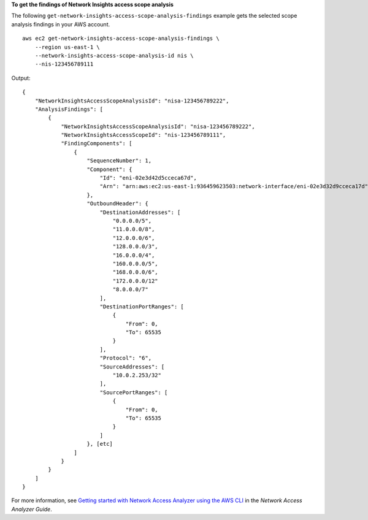 **To get the findings of Network Insights access scope analysis**

The following ``get-network-insights-access-scope-analysis-findings`` example gets the selected scope analysis findings in your AWS account. ::

    aws ec2 get-network-insights-access-scope-analysis-findings \
        --region us-east-1 \
        --network-insights-access-scope-analysis-id nis \
        --nis-123456789111 

Output::

    {
        "NetworkInsightsAccessScopeAnalysisId": "nisa-123456789222",
        "AnalysisFindings": [
            {
                "NetworkInsightsAccessScopeAnalysisId": "nisa-123456789222",
                "NetworkInsightsAccessScopeId": "nis-123456789111",
                "FindingComponents": [
                    {
                        "SequenceNumber": 1,
                        "Component": {
                            "Id": "eni-02e3d42d5cceca67d",
                            "Arn": "arn:aws:ec2:us-east-1:936459623503:network-interface/eni-02e3d32d9cceca17d"
                        },
                        "OutboundHeader": {
                            "DestinationAddresses": [
                                "0.0.0.0/5",
                                "11.0.0.0/8",
                                "12.0.0.0/6",
                                "128.0.0.0/3",
                                "16.0.0.0/4",
                                "160.0.0.0/5",
                                "168.0.0.0/6",
                                "172.0.0.0/12"
                                "8.0.0.0/7"
                            ],
                            "DestinationPortRanges": [
                                {
                                    "From": 0,
                                    "To": 65535
                                }
                            ],
                            "Protocol": "6",
                            "SourceAddresses": [
                                "10.0.2.253/32"
                            ],
                            "SourcePortRanges": [
                                {
                                    "From": 0,
                                    "To": 65535
                                }
                            ]
                        }, [etc]
                    ]
                }
            }
        ]
    }

For more information, see `Getting started with Network Access Analyzer using the AWS CLI <https://docs.aws.amazon.com/vpc/latest/network-access-analyzer/getting-started-cli.html>`__ in the *Network Access Analyzer Guide*.
